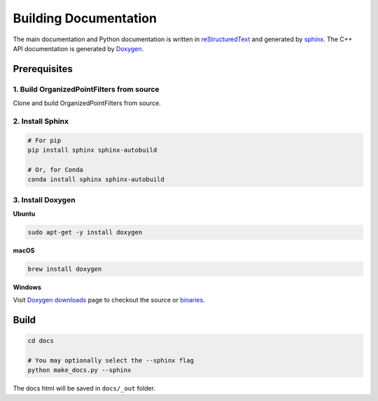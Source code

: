 .. _builddocs:

Building Documentation
======================

The main documentation and Python documentation is written in
`reStructuredText <http://www.sphinx-doc.org/en/stable/rest.html>`_ and
generated by `sphinx <http://www.sphinx-doc.org/>`_. The C++ API documentation
is generated by `Doxygen <http://www.doxygen.nl/>`_.


Prerequisites
-------------

1. Build OrganizedPointFilters from source
``````````````````````````````````````````````

Clone and build OrganizedPointFilters from source.

2. Install Sphinx
`````````````````

.. code-block:: bash

    # For pip
    pip install sphinx sphinx-autobuild

    # Or, for Conda
    conda install sphinx sphinx-autobuild


3. Install Doxygen
``````````````````

**Ubuntu**

.. code-block:: bash

    sudo apt-get -y install doxygen

**macOS**

.. code-block:: bash

    brew install doxygen

**Windows**

Visit `Doxygen downloads <http://www.doxygen.nl/download.html>`_ page to
checkout the source or
`binaries <https://sourceforge.net/projects/doxygen/files/snapshots/>`_.


Build
-----

.. code-block:: bash

    cd docs

    # You may optionally select the --sphinx flag
    python make_docs.py --sphinx

The docs html will be saved in ``docs/_out`` folder.
